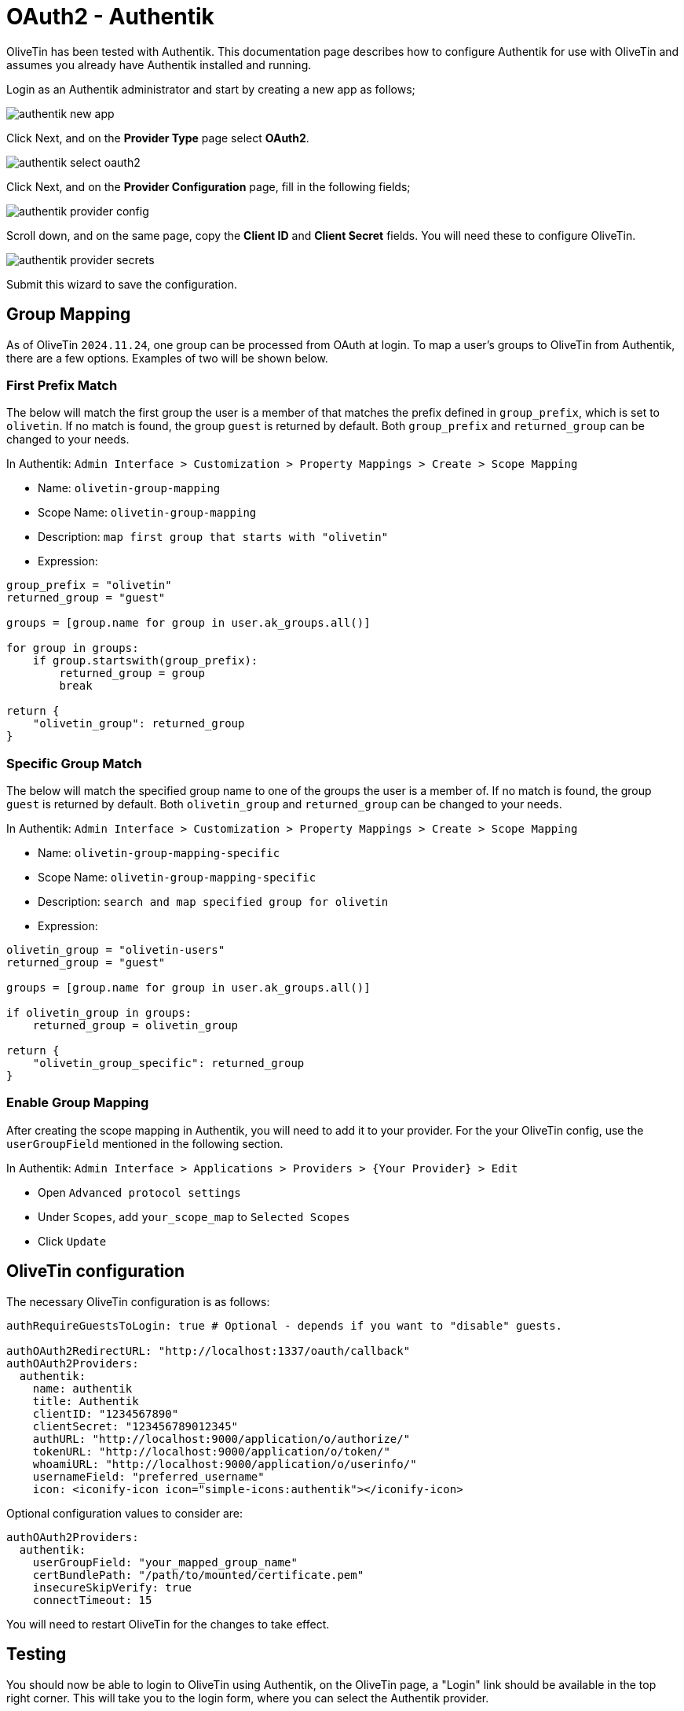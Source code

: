 [#oauth2-authentik]
= OAuth2 - Authentik

OliveTin has been tested with Authentik. This documentation page describes how to configure Authentik for use with OliveTin and assumes you already have Authentik installed and running.

Login as an Authentik administrator and start by creating a new app as follows;

image::authentik_new_app.png[]

Click Next, and on the **Provider Type** page select **OAuth2**.

image::authentik_select_oauth2.png[]

Click Next, and on the **Provider Configuration** page, fill in the following fields;

image::authentik_provider_config.png[]

Scroll down, and on the same page, copy the **Client ID** and **Client Secret** fields. You will need these to configure OliveTin.

image::authentik_provider_secrets.png[]

Submit this wizard to save the configuration.

== Group Mapping

As of OliveTin `2024.11.24`, one group can be processed from OAuth at login. To map a user's groups to OliveTin from Authentik, there are a few options. Examples of two will be shown below.

=== First Prefix Match

The below will match the first group the user is a member of that matches the prefix defined in `group_prefix`, which is set to `olivetin`. If no match is found, the group `guest` is returned by default. Both `group_prefix` and `returned_group` can be changed to your needs.

In Authentik: `Admin Interface > Customization > Property Mappings > Create > Scope Mapping`

- Name: `olivetin-group-mapping`
- Scope Name: `olivetin-group-mapping`
- Description: `map first group that starts with "olivetin"`
- Expression:
```python
group_prefix = "olivetin"
returned_group = "guest"

groups = [group.name for group in user.ak_groups.all()]

for group in groups:
    if group.startswith(group_prefix):
        returned_group = group
        break

return {
    "olivetin_group": returned_group
}
```

=== Specific Group Match

The below will match the specified group name to one of the groups the user is a member of. If no match is found, the group `guest` is returned by default. Both `olivetin_group` and `returned_group` can be changed to your needs.

In Authentik: `Admin Interface > Customization > Property Mappings > Create > Scope Mapping`

- Name: `olivetin-group-mapping-specific`
- Scope Name: `olivetin-group-mapping-specific`
- Description: `search and map specified group for olivetin`
- Expression:
```python
olivetin_group = "olivetin-users"
returned_group = "guest"

groups = [group.name for group in user.ak_groups.all()]

if olivetin_group in groups:
    returned_group = olivetin_group

return {
    "olivetin_group_specific": returned_group
}
```

=== Enable Group Mapping

After creating the scope mapping in Authentik, you will need to add it to your provider. For the your OliveTin config, use the `userGroupField` mentioned in the following section.

In Authentik: `Admin Interface > Applications >  Providers > {Your Provider} > Edit`

- Open `Advanced protocol settings`
- Under `Scopes`, add `your_scope_map` to `Selected Scopes`
- Click `Update`

== OliveTin configuration

The necessary OliveTin configuration is as follows:

```yaml
authRequireGuestsToLogin: true # Optional - depends if you want to "disable" guests.

authOAuth2RedirectURL: "http://localhost:1337/oauth/callback"
authOAuth2Providers:
  authentik:
    name: authentik
    title: Authentik
    clientID: "1234567890"
    clientSecret: "123456789012345"
    authURL: "http://localhost:9000/application/o/authorize/"
    tokenURL: "http://localhost:9000/application/o/token/"
    whoamiURL: "http://localhost:9000/application/o/userinfo/"
    usernameField: "preferred_username"
    icon: <iconify-icon icon="simple-icons:authentik"></iconify-icon>
```

Optional configuration values to consider are:
```yaml
authOAuth2Providers:
  authentik:
    userGroupField: "your_mapped_group_name"
    certBundlePath: "/path/to/mounted/certificate.pem"
    insecureSkipVerify: true
    connectTimeout: 15
```

You will need to restart OliveTin for the changes to take effect.

== Testing

You should now be able to login to OliveTin using Authentik, on the OliveTin page, a "Login" link should be available in the top right corner. This will take you to the login form, where you can select the Authentik provider.


== Debugging

OliveTin logs OAuth2 flows quite extensively. If you are having trouble with OAuth2, you should check your OliveTin logs. 

== Next steps

Once you have OAuth2 working, you will probably want to configure access control lists in OliveTin. This is described in the xref:security/acl.adoc[Access Control Lists] documentation page.

